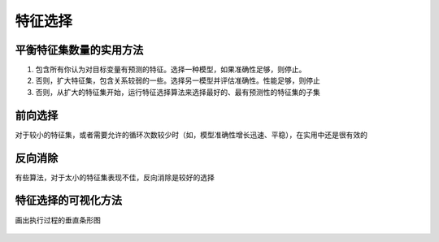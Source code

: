 特征选择
============

平衡特征集数量的实用方法
~~~~~~~~~~~~~~~~~~~~~~~~~~

1. 包含所有你认为对目标变量有预测的特征。选择一种模型，如果准确性足够，则停止。
2. 否则，扩大特征集，包含关系较弱的一些。选择另一模型并评估准确性。性能足够，则停止
3. 否则，从扩大的特征集开始，运行特征选择算法来选择最好的、最有预测性的特征集的子集

前向选择
~~~~~~~~

对于较小的特征集，或者需要允许的循环次数较少时（如，模型准确性增长迅速、平稳），在实用中还是很有效的

.. figure:: ../images/rwml/5-9.png

反向消除
~~~~~~~~

有些算法，对于太小的特征集表现不佳，反向消除是较好的选择

.. figure:: ../images/rwml/5-10.png

特征选择的可视化方法
~~~~~~~~~~~~~~~~~~~~

画出执行过程的垂直条形图

.. figure:: ../images/rwml/5-11.png

